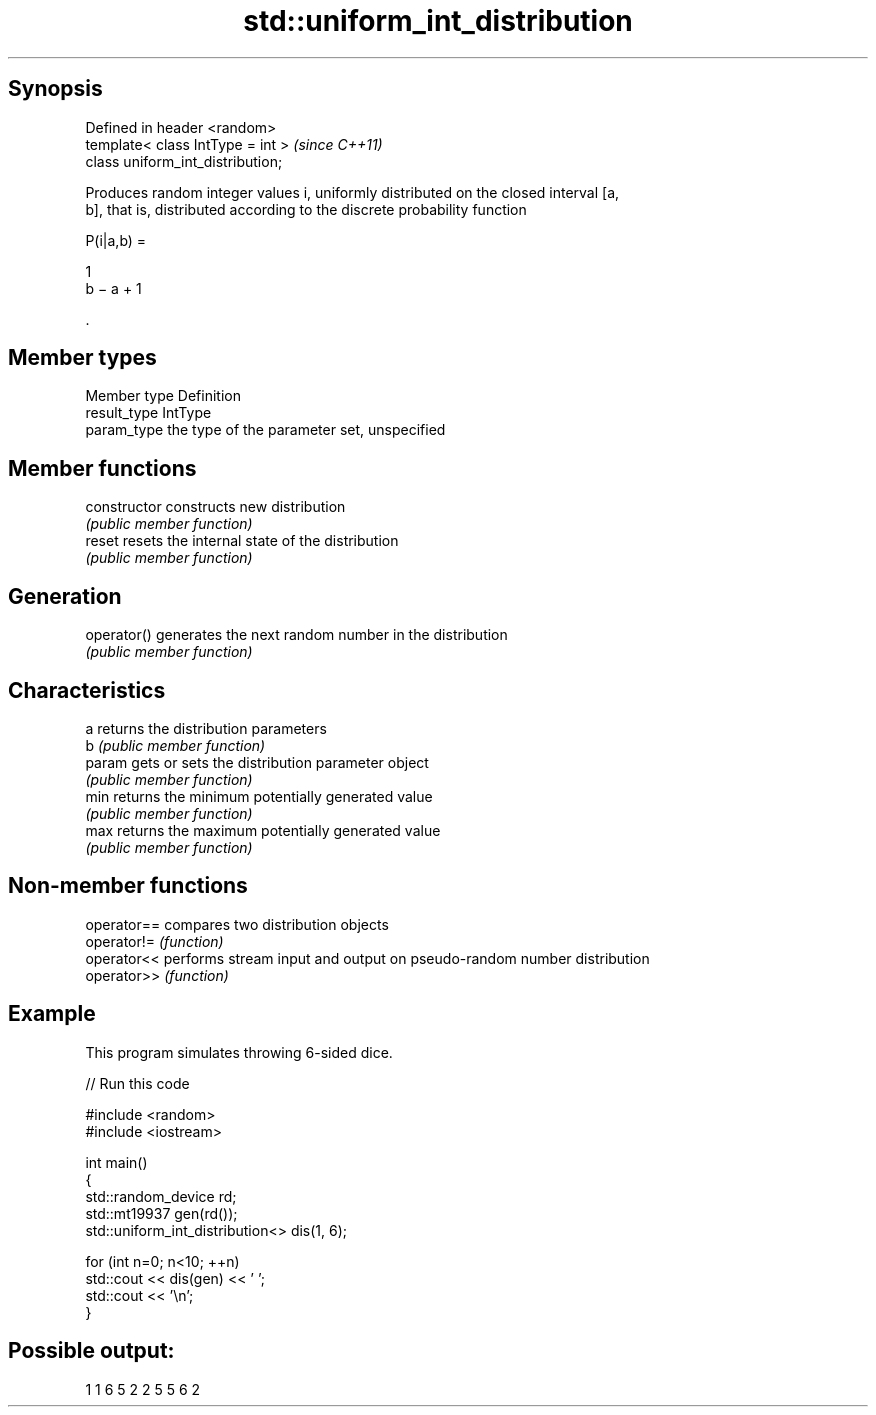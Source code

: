 .TH std::uniform_int_distribution 3 "Jun 28 2014" "2.0 | http://cppreference.com" "C++ Standard Libary"
.SH Synopsis
   Defined in header <random>
   template< class IntType = int >  \fI(since C++11)\fP
   class uniform_int_distribution;

   Produces random integer values i, uniformly distributed on the closed interval [a,
   b], that is, distributed according to the discrete probability function

   P(i|a,b) =

   1
   b − a + 1

   .

.SH Member types

   Member type Definition
   result_type IntType
   param_type  the type of the parameter set, unspecified

.SH Member functions

   constructor   constructs new distribution
                 \fI(public member function)\fP 
   reset         resets the internal state of the distribution
                 \fI(public member function)\fP 
.SH Generation
   operator()    generates the next random number in the distribution
                 \fI(public member function)\fP 
.SH Characteristics
   a             returns the distribution parameters
   b             \fI(public member function)\fP 
   param         gets or sets the distribution parameter object
                 \fI(public member function)\fP 
   min           returns the minimum potentially generated value
                 \fI(public member function)\fP 
   max           returns the maximum potentially generated value
                 \fI(public member function)\fP 

.SH Non-member functions

   operator== compares two distribution objects
   operator!= \fI(function)\fP 
   operator<< performs stream input and output on pseudo-random number distribution
   operator>> \fI(function)\fP 

.SH Example

   This program simulates throwing 6-sided dice.

   
// Run this code

 #include <random>
 #include <iostream>
  
 int main()
 {
     std::random_device rd;
     std::mt19937 gen(rd());
     std::uniform_int_distribution<> dis(1, 6);
  
     for (int n=0; n<10; ++n)
         std::cout << dis(gen) << ' ';
     std::cout << '\\n';
 }

.SH Possible output:

 1 1 6 5 2 2 5 5 6 2
